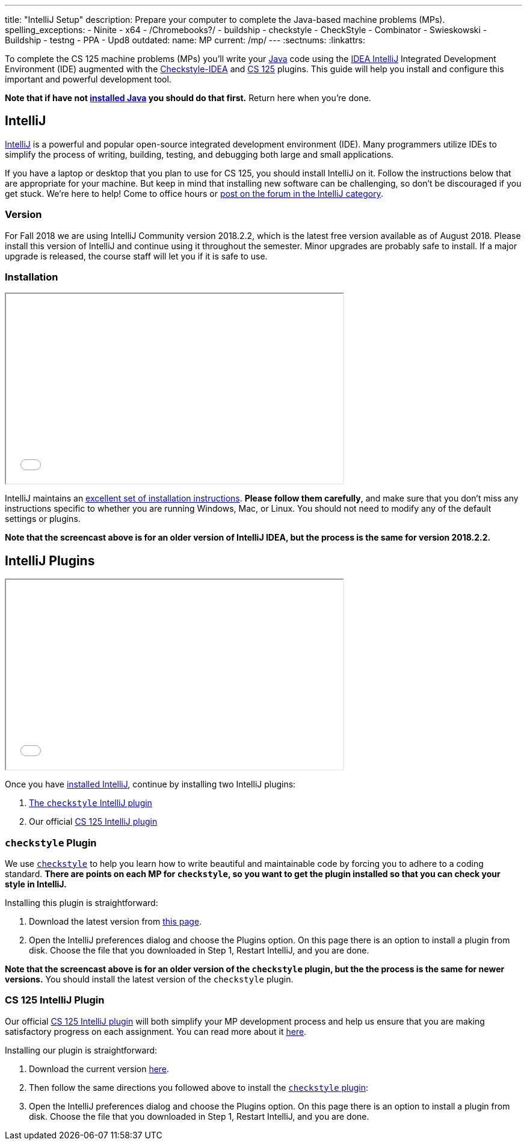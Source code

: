 ---
title: "IntelliJ Setup"
description:
  Prepare your computer to complete the Java-based machine problems (MPs).
spelling_exceptions:
  - Ninite
  - x64
  - /Chromebooks?/
  - buildship
  - checkstyle
  - CheckStyle
  - Combinator
  - Swieskowski
  - Buildship
  - testng
  - PPA
  - Upd8
outdated:
  name: MP
  current: /mp/
---
:sectnums:
:linkattrs:

[.lead]
//
To complete the CS 125 machine problems (MPs) you'll write your
//
https://www.java.com/en/[Java]
//
code using the
//
https://www.jetbrains.com/idea/[IDEA IntelliJ]
//
Integrated Development Environment (IDE) augmented with the
//
https://plugins.jetbrains.com/plugin/1065-checkstyle-idea[Checkstyle-IDEA]
//
and
//
https://goo.gl/GQ6jSJ[CS 125]
//
plugins.
//
This guide will help you install and configure this important and powerful
development tool.

[.alert.alert-warning]
--
**Note that if have not
//
link:/MP/2018/fall/setup/java/[installed Java]
//
you should do that first.**
//
Return here when you're done.
--

[[intellij]]
== IntelliJ

[.lead]
//
https://www.jetbrains.com/idea/[IntelliJ]
//
is a powerful and popular open-source integrated development environment
(IDE).
//
Many programmers utilize IDEs to simplify the process of writing, building,
testing, and debugging both large and small applications.

If you have a laptop or desktop that you plan to use for CS 125, you should
install IntelliJ on it.
//
Follow the instructions below that are appropriate for your machine.
//
But keep in mind that installing new software can be challenging, so don't be
discouraged if you get stuck.
//
We're here to help!
//
Come to office hours or
//
https://cs125-forum.cs.illinois.edu/c/mps/intellij[post on the forum in the IntelliJ category].

[[version]]
=== Version

For Fall 2018 we are using IntelliJ Community version 2018.2.2, which is the
latest free version available as of August 2018.
//
Please install this version of IntelliJ and continue using it throughout the
semester.
//
Minor upgrades are probably safe to install.
//
If a major upgrade is released, the course staff will let you if it is safe to
use.

[[install]]
=== Installation

++++
<div class="row justify-content-center mt-3 mb-3">
  <div class="col-12 col-lg-8">
    <div class="embed-responsive embed-responsive-4by3">
      <iframe class="embed-responsive-item" width="560" height="315" src="//www.youtube.com/embed/sr8vIn-A3Uw" allowfullscreen></iframe>
    </div>
  </div>
</div>
++++

IntelliJ maintains an
//
https://www.jetbrains.com/help/idea/install-and-set-up-product.html[excellent
set of installation instructions].
//
**Please follow them carefully**, and make sure that you don't miss any
instructions specific to whether you are running Windows, Mac, or Linux.
//
You should not need to modify any of the default settings or plugins.

*Note that the screencast above is for an older version of IntelliJ IDEA, but
the process is the same for version 2018.2.2.*

[[plugins]]
== IntelliJ Plugins

++++
<div class="row justify-content-center mt-3 mb-3">
  <div class="col-12 col-lg-8">
    <div class="embed-responsive embed-responsive-4by3">
      <iframe class="embed-responsive-item" width="560" height="315" src="//www.youtube.com/embed/c-lpQJ6e40g" allowfullscreen></iframe>
    </div>
  </div>
</div>
++++

Once you have <<install, installed IntelliJ>>, continue by installing two
IntelliJ plugins:

. https://plugins.jetbrains.com/plugin/1065-checkstyle-idea[The `checkstyle` IntelliJ plugin]
//
. Our official link:/tech/intellijplugin/[CS 125 IntelliJ plugin]

[[checkstyle]]
=== `checkstyle` Plugin

We use
//
http://checkstyle.sourceforge.net/[`checkstyle`]
//
to help you learn how to write beautiful and maintainable code by forcing you to
adhere to a coding standard.
//
**There are points on each MP for `checkstyle`, so you want to get the plugin
installed so that you can check your style in IntelliJ.**

Installing this plugin is straightforward:

. Download the latest version from
//
https://plugins.jetbrains.com/plugin/1065-checkstyle-idea[this page].
//
. Open the IntelliJ preferences dialog and choose the Plugins option.
//
On this page there is an option to install a plugin from disk.
//
Choose the file that you downloaded in Step 1, Restart IntelliJ, and you are
done.

*Note that the screencast above is for an older version of the `checkstyle`
plugin, but the the process is the same for newer versions.*
//
You should install the latest version of the `checkstyle` plugin.

[[cs125plugin]]
=== CS 125 IntelliJ Plugin

Our official link:/tech/intellijplugin[CS 125 IntelliJ plugin]
//
will both simplify your MP development process and help us ensure that you are
making satisfactory progress on each assignment.
//
You can read more about it
//
link:/tech/intellijplugin[here].

Installing our plugin is straightforward:

. Download the current version
//
https://goo.gl/GQ6jSJ[here].
//
. Then follow the same directions you followed above to install the
<<checkstyle, `checkstyle` plugin>>:
//
. Open the IntelliJ preferences dialog and choose the Plugins option.
//
On this page there is an option to install a plugin from disk.
//
Choose the file that you downloaded in Step 1, Restart IntelliJ, and you are
done.
